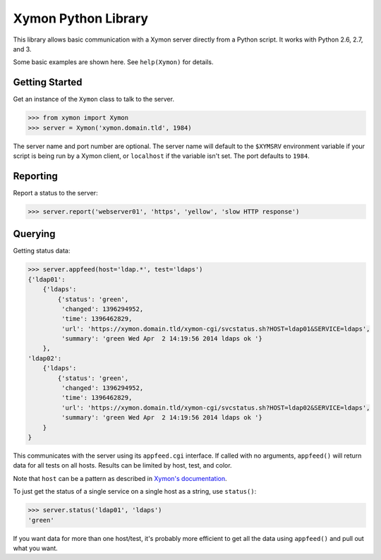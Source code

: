 ====================
Xymon Python Library
====================

This library allows basic communication with a Xymon server directly from a Python script. It works with Python 2.6, 2.7, and 3.

Some basic examples are shown here. See ``help(Xymon)`` for details.

Getting Started
---------------

Get an instance of the ``Xymon`` class to talk to the server.

.. code-block:: pycon

    >>> from xymon import Xymon
    >>> server = Xymon('xymon.domain.tld', 1984)

The server name and port number are optional. The server name will default to the ``$XYMSRV`` environment variable if your script is being run by a Xymon client, or ``localhost`` if the variable isn't set. The port defaults to ``1984``.

Reporting
---------

Report a status to the server:

.. code-block:: pycon

    >>> server.report('webserver01', 'https', 'yellow', 'slow HTTP response')

Querying
--------

Getting status data:

.. code-block:: pycon

    >>> server.appfeed(host='ldap.*', test='ldaps')
    {'ldap01':
        {'ldaps':
            {'status': 'green',
             'changed': 1396294952,
             'time': 1396462829,
             'url': 'https://xymon.domain.tld/xymon-cgi/svcstatus.sh?HOST=ldap01&SERVICE=ldaps',
             'summary': 'green Wed Apr  2 14:19:56 2014 ldaps ok '}
        },
    'ldap02':
        {'ldaps':
            {'status': 'green',
             'changed': 1396294952,
             'time': 1396462829,
             'url': 'https://xymon.domain.tld/xymon-cgi/svcstatus.sh?HOST=ldap02&SERVICE=ldaps',
             'summary': 'green Wed Apr  2 14:19:56 2014 ldaps ok '}
        }
    }

This communicates with the server using its ``appfeed.cgi`` interface. If called with no arguments, ``appfeed()`` will return data for all tests on all hosts. Results can be limited by host, test, and color.

Note that ``host`` can be a pattern as described in `Xymon's documentation`_.

To just get the status of a single service on a single host as a string, use ``status()``:

.. code-block:: pycon

    >>> server.status('ldap01', 'ldaps')
    'green'

If you want data for more than one host/test, it's probably more efficient to get all the data using ``appfeed()`` and pull out what you want.

.. _Xymon's Documentation: http://www.xymon.com/xymon/help/manpages/man1/appfeed.cgi.1.html
